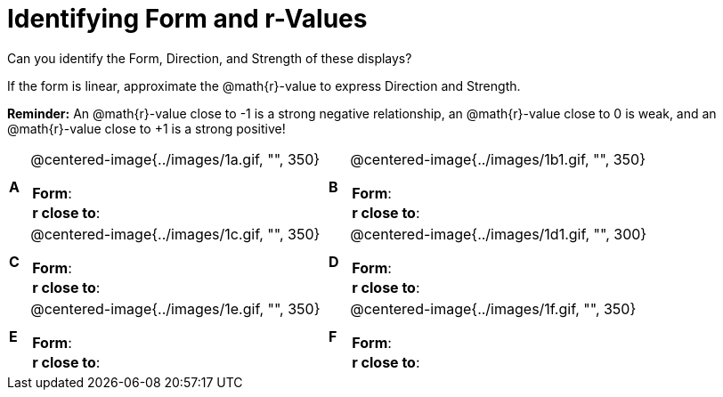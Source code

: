 = Identifying Form and r-Values

++++
<style>
table table {background: transparent; margin: 0px;}
td {padding: 0px !important;}
table table td p {white-space: pre-wrap;}
</style>
++++

Can you identify the Form, Direction, and Strength of these displays? 

If the form is linear, approximate the  @math{r}-value to express Direction and Strength. 

*Reminder:* An @math{r}-value close to -1 is a strong negative relationship, an @math{r}-value close to 0 is weak, and an @math{r}-value close to +1 is a strong positive!

[cols="^.^1a,^.^15a,^.^1a,^.^15a", frame="none"]
|===
|*A*
| @centered-image{../images/1a.gif, "", 350} 
[cols="1a,1a",stripes="none",frame="none",grid="none"]
!===
! *Form*:		!                          
! *r close to*:	!                         
!===

|*B*
| @centered-image{../images/1b1.gif, "", 350}
[cols="1a,1a",stripes="none",frame="none",grid="none"]
!===
! *Form*:		! 
! *r close to*:	!
!===

|*C*
| @centered-image{../images/1c.gif, "", 350} 
[cols="1a,1a",stripes="none",frame="none",grid="none"]
!===
! *Form*:		! 
! *r close to*:	!
!===

|*D*
| @centered-image{../images/1d1.gif, "", 300}
[cols="1a,1a",stripes="none",frame="none",grid="none"]
!===
! *Form*:		!
! *r close to*:	!  
!===

|*E*
| @centered-image{../images/1e.gif, "", 350}
[cols="1a,1a",stripes="none",frame="none",grid="none"]
!===
! *Form*:		! 
! *r close to*:	!
!===

|*F*
| @centered-image{../images/1f.gif, "", 350}
[cols="1a,1a",stripes="none",frame="none",grid="none"]
!===
! *Form*:		! 
! *r close to*:	!
!===

|===